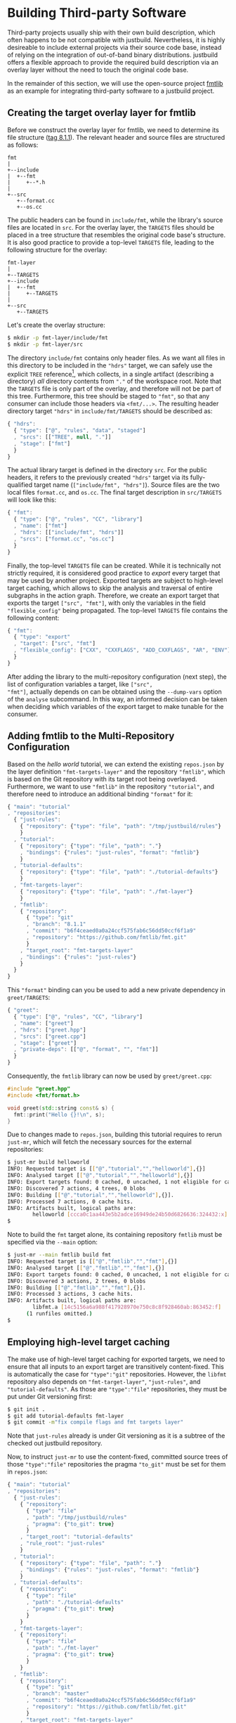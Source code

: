 * Building Third-party Software

Third-party projects usually ship with their own build description, which often
happens to be not compatible with justbuild. Nevertheless, it is highly
desireable to include external projects via their source code base, instead of
relying on the integration of out-of-band binary distributions. justbuild offers
a flexible approach to provide the required build description via an overlay
layer without the need to touch the original code base.

In the remainder of this section, we will use the open-source project
[[https://github.com/fmtlib/fmt][fmtlib]] as an example for integrating
third-party software to a justbuild project.

** Creating the target overlay layer for fmtlib

Before we construct the overlay layer for fmtlib, we need to determine its file
structure ([[https://github.com/fmtlib/fmt/tree/8.1.1][tag 8.1.1]]). The
relevant header and source files are structured as follows:

#+BEGIN_SRC
  fmt
  |
  +--include
  |  +--fmt
  |     +--*.h
  |
  +--src
     +--format.cc
     +--os.cc
#+END_SRC

The public headers can be found in ~include/fmt~, while the library's source
files are located in ~src~. For the overlay layer, the ~TARGETS~ files should be
placed in a tree structure that resembles the original code base's structure.
It is also good practice to provide a top-level ~TARGETS~ file, leading to the
following structure for the overlay:

#+BEGIN_SRC
  fmt-layer
  |
  +--TARGETS
  +--include
  |  +--fmt
  |     +--TARGETS
  |
  +--src
     +--TARGETS
#+END_SRC

Let's create the overlay structure:

#+BEGIN_SRC sh
$ mkdir -p fmt-layer/include/fmt
$ mkdir -p fmt-layer/src
#+END_SRC

The directory ~include/fmt~ contains only header files. As we want all files in
this directory to be included in the ~"hdrs"~ target, we can safely
use the explicit ~TREE~ reference[fn:1], which collects, in a single
artifact (describing a directory) /all/ directory contents
from ~"."~ of the workspace root. Note that the ~TARGETS~ file is only part of
the overlay, and
therefore will not be part of this tree. Furthermore, this tree should be staged
to ~"fmt"~, so that any consumer can include those headers via ~<fmt/...>~. The
resulting header directory target ~"hdrs"~ in ~include/fmt/TARGETS~ should be
described as:

[fn:1] Explicit ~TREE~ references are always a list of length 3, to distinguish
them from target references of length 2 (module and target name). Furthermore,
the second list element is always ~null~ as we only want to allow tree
references from the current module.


#+SRCNAME: fmt-layer/include/fmt/TARGETS
#+BEGIN_SRC js
{ "hdrs":
  { "type": ["@", "rules", "data", "staged"]
  , "srcs": [["TREE", null, "."]]
  , "stage": ["fmt"]
  }
}
#+END_SRC

The actual library target is defined in the directory ~src~. For the public
headers, it refers to the previously created ~"hdrs"~ target via its
fully-qualified target name (~["include/fmt", "hdrs"]~). Source files are the
two local files ~format.cc~, and ~os.cc~. The final target description in
~src/TARGETS~ will look like this:

#+SRCNAME: fmt-layer/src/TARGETS
#+BEGIN_SRC js
{ "fmt":
  { "type": ["@", "rules", "CC", "library"]
  , "name": ["fmt"]
  , "hdrs": [["include/fmt", "hdrs"]]
  , "srcs": ["format.cc", "os.cc"]
  }
}
#+END_SRC

Finally, the top-level ~TARGETS~ file can be created. While it is technically
not strictly required, it is considered good practice to /export/ every target
that may be used by another project. Exported targets are subject to high-level
target caching, which allows to skip the analysis and traversal of entire
subgraphs in the action graph. Therefore, we create an export target that
exports the target ~["src", "fmt"]~, with only the variables in the field
~"flexible_config"~ being propagated. The top-level ~TARGETS~ file contains the
following content:

#+SRCNAME: fmt-layer/TARGETS
#+BEGIN_SRC js
{ "fmt":
  { "type": "export"
  , "target": ["src", "fmt"]
  , "flexible_config": ["CXX", "CXXFLAGS", "ADD_CXXFLAGS", "AR", "ENV"]
  }
}
#+END_SRC

After adding the library to the multi-repository configuration (next
step), the list of configuration variables a target, like ~["src",
"fmt"]~, actually depends on can be obtained using the ~--dump-vars~
option of the ~analyse~ subcommand. In this way, an informed decision
can be taken when deciding which variables of the export target to
make tunable for the consumer.

** Adding fmtlib to the Multi-Repository Configuration

Based on the /hello world/ tutorial, we can extend the existing ~repos.json~ by
the layer definition ~"fmt-targets-layer"~ and the repository ~"fmtlib"~, which
is based on the Git repository with its target root being overlayed.
Furthermore, we want to use ~"fmtlib"~ in the repository ~"tutorial"~, and
therefore need to introduce an additional binding ~"format"~ for it:

#+SRCNAME: repos.json
#+BEGIN_SRC js
{ "main": "tutorial"
, "repositories":
  { "just-rules":
    { "repository": {"type": "file", "path": "/tmp/justbuild/rules"}
    }
  , "tutorial":
    { "repository": {"type": "file", "path": "."}
    , "bindings": {"rules": "just-rules", "format": "fmtlib"}
    }
  , "tutorial-defaults":
    { "repository": {"type": "file", "path": "./tutorial-defaults"}
    }
  , "fmt-targets-layer":
    { "repository": {"type": "file", "path": "./fmt-layer"}
    }
  , "fmtlib":
    { "repository":
      { "type": "git"
      , "branch": "8.1.1"
      , "commit": "b6f4ceaed0a0a24ccf575fab6c56dd50ccf6f1a9"
      , "repository": "https://github.com/fmtlib/fmt.git"
      }
    , "target_root": "fmt-targets-layer"
    , "bindings": {"rules": "just-rules"}
    }
  }
}
#+END_SRC

This ~"format"~ binding can you be used to add a new private dependency in
~greet/TARGETS~:

#+SRCNAME: greet/TARGETS
#+BEGIN_SRC js
{ "greet":
  { "type": ["@", "rules", "CC", "library"]
  , "name": ["greet"]
  , "hdrs": ["greet.hpp"]
  , "srcs": ["greet.cpp"]
  , "stage": ["greet"]
  , "private-deps": [["@", "format", "", "fmt"]]
  }
}
#+END_SRC

Consequently, the ~fmtlib~ library can now be used by ~greet/greet.cpp~:

#+SRCNAME: greet/greet.cpp
#+BEGIN_SRC cpp
#include "greet.hpp"
#include <fmt/format.h>

void greet(std::string const& s) {
  fmt::print("Hello {}!\n", s);
}
#+END_SRC

Due to changes made to ~repos.json~, building this tutorial requires to rerun
~just-mr~, which will fetch the necessary sources for the external repositories:

#+BEGIN_SRC sh
$ just-mr build helloworld
INFO: Requested target is [["@","tutorial","","helloworld"],{}]
INFO: Analysed target [["@","tutorial","","helloworld"],{}]
INFO: Export targets found: 0 cached, 0 uncached, 1 not eligible for caching
INFO: Discovered 7 actions, 4 trees, 0 blobs
INFO: Building [["@","tutorial","","helloworld"],{}].
INFO: Processed 7 actions, 0 cache hits.
INFO: Artifacts built, logical paths are:
        helloworld [ccca0c1aa443e5b2adce16949de24b50d6826636:324432:x]
$
#+END_SRC

Note to build the ~fmt~ target alone, its containing repository ~fmtlib~ must be
specified via the ~--main~ option:
#+BEGIN_SRC sh
$ just-mr --main fmtlib build fmt
INFO: Requested target is [["@","fmtlib","","fmt"],{}]
INFO: Analysed target [["@","fmtlib","","fmt"],{}]
INFO: Export targets found: 0 cached, 0 uncached, 1 not eligible for caching
INFO: Discovered 3 actions, 2 trees, 0 blobs
INFO: Building [["@","fmtlib","","fmt"],{}].
INFO: Processed 3 actions, 3 cache hits.
INFO: Artifacts built, logical paths are:
        libfmt.a [14c5156a6a988f417928970e750c8c8f928460ab:863452:f]
      (1 runfiles omitted.)
$
#+END_SRC

** Employing high-level target caching

The make use of high-level target caching for exported targets, we need to
ensure that all inputs to an export target are transitively content-fixed. This
is automatically the case for ~"type":"git"~ repositories. However, the ~libfmt~
repository also depends on ~"fmt-target-layer"~, ~"just-rules"~, and
~"tutorial-defaults"~.  As those are ~"type":"file"~ repositories, they must be
put under Git versioning first:

#+BEGIN_SRC sh
$ git init .
$ git add tutorial-defaults fmt-layer
$ git commit -m"fix compile flags and fmt targets layer"
#+END_SRC

Note that ~just-rules~ already is under Git versioning as it is a subtree of the
checked out justbuild repository.

Now, to instruct ~just-mr~ to use the content-fixed, committed source trees of
those ~"type":"file"~ repositories the pragma ~"to_git"~ must be set for them in
~repos.json~:

#+SRCNAME: repos.json
#+BEGIN_SRC js
{ "main": "tutorial"
, "repositories":
  { "just-rules":
    { "repository":
      { "type": "file"
      , "path": "/tmp/justbuild/rules"
      , "pragma": {"to_git": true}
      }
    , "target_root": "tutorial-defaults"
    , "rule_root": "just-rules"
    }
  , "tutorial":
    { "repository": {"type": "file", "path": "."}
    , "bindings": {"rules": "just-rules", "format": "fmtlib"}
    }
  , "tutorial-defaults":
    { "repository":
      { "type": "file"
      , "path": "./tutorial-defaults"
      , "pragma": {"to_git": true}
      }
    }
  , "fmt-targets-layer":
    { "repository":
      { "type": "file"
      , "path": "./fmt-layer"
      , "pragma": {"to_git": true}
      }
    }
  , "fmtlib":
    { "repository":
      { "type": "git"
      , "branch": "master"
      , "commit": "b6f4ceaed0a0a24ccf575fab6c56dd50ccf6f1a9"
      , "repository": "https://github.com/fmtlib/fmt.git"
      }
    , "target_root": "fmt-targets-layer"
    , "bindings": {"rules": "just-rules"}
    }
  }
}
#+END_SRC

Due to changes in the repository configuration, we need to rebuild and the
benefits of the target cache should be visible on the second build:

#+BEGIN_SRC sh
$ just-mr build helloworld
INFO: Requested target is [["@","tutorial","","helloworld"],{}]
INFO: Analysed target [["@","tutorial","","helloworld"],{}]
INFO: Export targets found: 0 cached, 1 uncached, 0 not eligible for caching
INFO: Discovered 7 actions, 4 trees, 0 blobs
INFO: Building [["@","tutorial","","helloworld"],{}].
INFO: Processed 7 actions, 0 cache hits.
INFO: Artifacts built, logical paths are:
        helloworld [0ec4e36cfb5f2c3efa0fff789349a46694a6d303:132736:x]
$
$ just-mr build helloworld
INFO: Requested target is [["@","tutorial","","helloworld"],{}]
INFO: Analysed target [["@","tutorial","","helloworld"],{}]
INFO: Export targets found: 1 cached, 0 uncached, 0 not eligible for caching
INFO: Discovered 4 actions, 2 trees, 0 blobs
INFO: Building [["@","tutorial","","helloworld"],{}].
INFO: Processed 4 actions, 4 cache hits.
INFO: Artifacts built, logical paths are:
        helloworld [0ec4e36cfb5f2c3efa0fff789349a46694a6d303:132736:x]
$
#+END_SRC

Note that in the second run the export target ~"fmt"~ was taken from cache and
its 3 actions were eliminated, as their result has been recorded to the
high-level target cache during the first run.

** Combining overlay layers for multiple projects

Projects typically depend on multiple external repositories. Creating an overlay
layer for each external repository might unnecessarily clutter up the repository
configuration and the file structure of your repository. One solution to
mitigate this issue is to combine the ~TARGETS~ files of multiple external
repositories in a single overlay layer. To avoid conflicts, the ~TARGETS~ files
can be assigned different file names per repository. As an example, imagine a
common overlay layer with the files ~TARGETS.fmt~ and ~TARGETS.gsl~ for the
repositories ~"fmtlib"~ and ~"gsl-lite"~, respectively:

#+BEGIN_SRC
  common-layer
  |
  +--TARGETS.fmt
  +--TARGETS.gsl
  +--include
  |  +--fmt
  |  |  +--TARGETS.fmt
  |  +--gsl
  |     +--TARGETS.gsl
  |
  +--src
     +--TARGETS.fmt
#+END_SRC

Such a common overlay layer can be used as the target root for both repositories
with only one difference: the ~"target_file_name"~ field. By specifying this
field, the dispatch where to find the respective target description for each
repository is implemented. For the given example, the following ~repos.json~
defines the overlay ~"common-targets-layer"~, which is used by ~"fmtlib"~ and
~"gsl-lite"~:

#+SRCNAME: repos.json
#+BEGIN_SRC js
{ "main": "tutorial"
, "repositories":
  { "just-rules":
    { "repository":
      { "type": "file"
      , "path": "/tmp/justbuild/rules"
      , "pragma": {"to_git": true}
      }
    , "target_root": "tutorial-defaults"
    , "rule_root": "just-rules"
    }
  , "tutorial":
    { "repository": {"type": "file", "path": "."}
    , "bindings": {"rules": "just-rules", "format": "fmtlib"}
    }
  , "tutorial-defaults":
    { "repository":
      { "type": "file"
      , "path": "./tutorial-defaults"
      , "pragma": {"to_git": true}
      }
    }
  , "common-targets-layer":
    { "repository":
      { "type": "file"
      , "path": "./common-layer"
      , "pragma": {"to_git": true}
      }
    }
  , "fmtlib":
    { "repository":
      { "type": "git"
      , "branch": "8.1.1"
      , "commit": "b6f4ceaed0a0a24ccf575fab6c56dd50ccf6f1a9"
      , "repository": "https://github.com/fmtlib/fmt.git"
      }
    , "target_root": "common-targets-layer"
    , "target_file_name": "TARGETS.fmt"
    , "bindings": {"rules": "just-rules"}
    }
  , "gsl-lite":
    { "repository":
      { "type": "git"
      , "branch": "v0.40.0"
      , "commit": "d6c8af99a1d95b3db36f26b4f22dc3bad89952de"
      , "repository": "https://github.com/gsl-lite/gsl-lite.git"
      }
    , "target_root": "common-targets-layer"
    , "target_file_name": "TARGETS.gsl"
    , "bindings": {"rules": "just-rules"}
    }
  }
}
#+END_SRC

** Using pre-built dependencies

While building external dependencies from source brings advantages,
most prominently the flexibility to quickly and seamlessly switch
to a different build configuration (production, debug, instrumented
for performance analysis; cross-compiling for a different target
architecture), there are also legitimate reasons to use pre-built
dependencies. The most prominent one is if your project is packaged
as part of a larger distribution. For that reason, just also has (in
~etc/import.prebuilt~) target files for all its dependencies assuming
they are pre-installed. The reason why target files are used at
all for this situation is twofold.
- On the one hand, having a target allows the remaining targets
  to not care about where their dependencies come from, or if it
  is a build against pre-installed dependencies or not. Also, the
  top-level binary does not have to know the linking requirements
  of its transitive dependencies. In other words, information stays
  where it belongs to and if one target acquires a new dependency,
  the information is automatically propagated to all targets using it.
- Still some information is needed to use a pre-installed library
  and, as explained, a target describing the pre-installed library
  is the right place to collect this information.
  - The public header files of the library. By having this explicit,
    we do not accumulate directories in the include search path
    and hence also properly detect include conflicts.
  - The information on how to link the library itself (i.e.,
    basically its base name).
  - Any dependencies on other libraries that the library might have.
    This information is used to obtain the correct linking order
    and complete transitive linking arguments while keeping the
    description maintainable, as each target still only declares
    its direct dependencies.

The target description for a pre-built version of the format
library that was used as an example in this section is shown next;
with our staging mechanism the logical repository it belongs to is
rooted in the ~fmt~ subdirectory of the ~include~ directory of the
ambient system.

#+SRCNAME: etc/import.prebuilt/TARGETS.fmt
#+BEGIN_SRC js
{ "fmt":
  { "type": ["@", "rules", "CC", "library"]
  , "name": ["fmt"]
  , "stage": ["fmt"]
  , "hdrs": [["TREE", null, "."]]
  , "private-ldflags": ["-lfmt"]
  }
}
#+END_SRC
